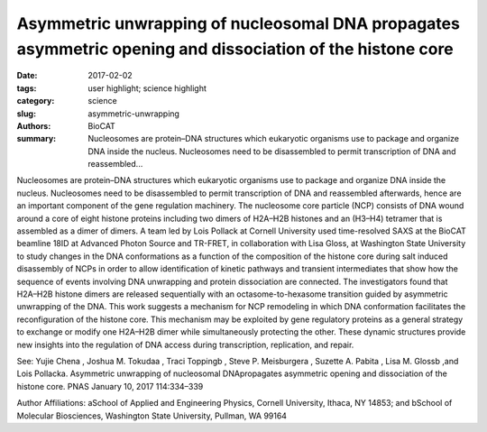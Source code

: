 Asymmetric unwrapping of nucleosomal DNA propagates asymmetric opening and dissociation of the histone core
###########################################################################################################

:date: 2017-02-02
:tags: user highlight; science highlight
:category: science
:slug: asymmetric-unwrapping
:authors: BioCAT
:summary: Nucleosomes are protein–DNA structures which eukaryotic organisms use to package and organize DNA inside the nucleus. Nucleosomes need to be disassembled to permit transcription of DNA and reassembled...

.. image:: {filename}/images/lois.png
	:class: img-responsive



Nucleosomes are protein–DNA structures which eukaryotic organisms use to package
and organize DNA inside the nucleus. Nucleosomes need to be disassembled to permit
transcription of DNA and reassembled afterwards, hence are an important component of
the gene regulation machinery. The nucleosome core particle (NCP) consists of DNA
wound around a core of eight histone proteins including two dimers of H2A–H2B
histones and an (H3–H4) tetramer that is assembled as a dimer of dimers. A team led by
Lois Pollack at Cornell University used time-resolved SAXS at the BioCAT beamline
18ID at Advanced Photon Source and TR-FRET, in collaboration with Lisa Gloss, at
Washington State University to study changes in the DNA conformations as a function of
the composition of the histone core during salt induced disassembly of NCPs in order to
allow identification of kinetic pathways and transient intermediates that show how the
sequence of events involving DNA unwrapping and protein dissociation are connected.
The investigators found that H2A–H2B histone dimers are released sequentially with an
octasome-to-hexasome transition guided by asymmetric unwrapping of the DNA. This
work suggests a mechanism for NCP remodeling in which DNA conformation facilitates
the reconfiguration of the histone core. This mechanism may be exploited by gene
regulatory proteins as a general strategy to exchange or modify one H2A–H2B dimer
while simultaneously protecting the other. These dynamic structures provide new
insights into the regulation of DNA access during transcription, replication, and repair.

See: Yujie Chena
, Joshua M. Tokudaa
, Traci Toppingb
, Steve P. Meisburgera
, Suzette A.
Pabita
, Lisa M. Glossb
,and Lois Pollacka. Asymmetric unwrapping of nucleosomal
DNApropagates asymmetric opening and dissociation of the histone core. PNAS
January 10, 2017 114:334–339

Author Affiliations: aSchool of Applied and Engineering Physics, Cornell University,
Ithaca, NY 14853; and bSchool of Molecular Biosciences, Washington State University, Pullman, WA 99164







